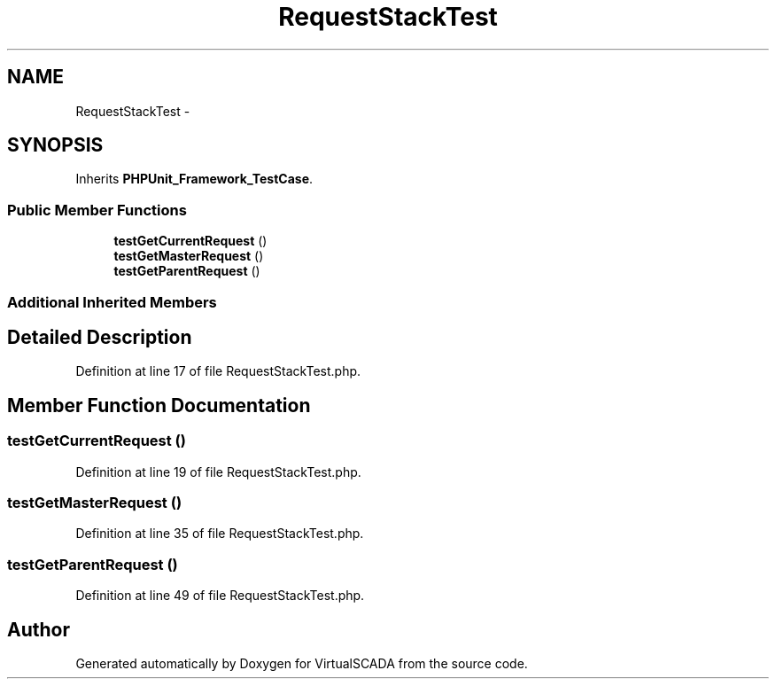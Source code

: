 .TH "RequestStackTest" 3 "Tue Apr 14 2015" "Version 1.0" "VirtualSCADA" \" -*- nroff -*-
.ad l
.nh
.SH NAME
RequestStackTest \- 
.SH SYNOPSIS
.br
.PP
.PP
Inherits \fBPHPUnit_Framework_TestCase\fP\&.
.SS "Public Member Functions"

.in +1c
.ti -1c
.RI "\fBtestGetCurrentRequest\fP ()"
.br
.ti -1c
.RI "\fBtestGetMasterRequest\fP ()"
.br
.ti -1c
.RI "\fBtestGetParentRequest\fP ()"
.br
.in -1c
.SS "Additional Inherited Members"
.SH "Detailed Description"
.PP 
Definition at line 17 of file RequestStackTest\&.php\&.
.SH "Member Function Documentation"
.PP 
.SS "testGetCurrentRequest ()"

.PP
Definition at line 19 of file RequestStackTest\&.php\&.
.SS "testGetMasterRequest ()"

.PP
Definition at line 35 of file RequestStackTest\&.php\&.
.SS "testGetParentRequest ()"

.PP
Definition at line 49 of file RequestStackTest\&.php\&.

.SH "Author"
.PP 
Generated automatically by Doxygen for VirtualSCADA from the source code\&.
